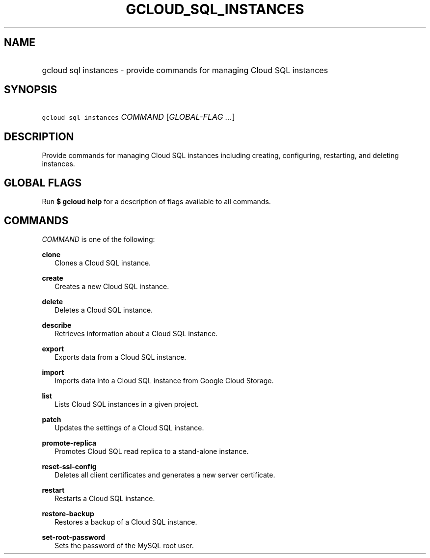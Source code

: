 
.TH "GCLOUD_SQL_INSTANCES" 1



.SH "NAME"
.HP
gcloud sql instances \- provide commands for managing Cloud SQL instances



.SH "SYNOPSIS"
.HP
\f5gcloud sql instances\fR \fICOMMAND\fR [\fIGLOBAL\-FLAG\ ...\fR]


.SH "DESCRIPTION"

Provide commands for managing Cloud SQL instances including creating,
configuring, restarting, and deleting instances.



.SH "GLOBAL FLAGS"

Run \fB$ gcloud help\fR for a description of flags available to all commands.



.SH "COMMANDS"

\f5\fICOMMAND\fR\fR is one of the following:

\fBclone\fR
.RS 2m
Clones a Cloud SQL instance.

.RE
\fBcreate\fR
.RS 2m
Creates a new Cloud SQL instance.

.RE
\fBdelete\fR
.RS 2m
Deletes a Cloud SQL instance.

.RE
\fBdescribe\fR
.RS 2m
Retrieves information about a Cloud SQL instance.

.RE
\fBexport\fR
.RS 2m
Exports data from a Cloud SQL instance.

.RE
\fBimport\fR
.RS 2m
Imports data into a Cloud SQL instance from Google Cloud Storage.

.RE
\fBlist\fR
.RS 2m
Lists Cloud SQL instances in a given project.

.RE
\fBpatch\fR
.RS 2m
Updates the settings of a Cloud SQL instance.

.RE
\fBpromote\-replica\fR
.RS 2m
Promotes Cloud SQL read replica to a stand\-alone instance.

.RE
\fBreset\-ssl\-config\fR
.RS 2m
Deletes all client certificates and generates a new server certificate.

.RE
\fBrestart\fR
.RS 2m
Restarts a Cloud SQL instance.

.RE
\fBrestore\-backup\fR
.RS 2m
Restores a backup of a Cloud SQL instance.

.RE
\fBset\-root\-password\fR
.RS 2m
Sets the password of the MySQL root user.
.RE
